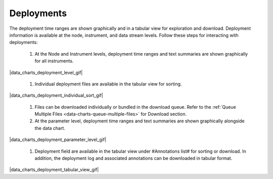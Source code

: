 .. _how-to-data-charts-deployments:

###########
Deployments
###########

The deployment time ranges are shown graphically and in a tabular view for exploration and download. Deployment information is available at the node, instrument, and data stream levels. Follow these steps for interacting with deployments:

    #. At the Node and Instrument levels, deployment time ranges and text summaries are shown graphically for all instruments.
    
|data_charts_deployment_level_gif|

    #. Individual deployment files are available in the tabular view for sorting.
    
|data_charts_deployment_individual_sort_gif|

    #. Files can be downloaded individually or bundled in the download queue. Refer to the :ref:`Queue Multiple Files <data-charts-queue-multiple-files>` for Download section.

    #. At the parameter level, deployment time ranges and text summaries are shown graphically alongside the data chart.
    
|data_charts_deployment_parameter_level_gif|
    
    #. Deployment field are available in the tabular view under #Annotations list# for sorting or download. In addition, the deployment log and associated annotations can be downloaded in tabular format.
    
|data_charts_deployment_tabular_view_gif|
